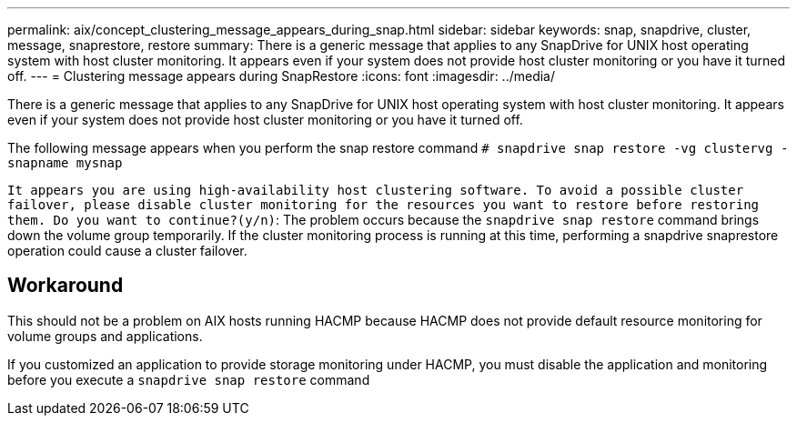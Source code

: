 ---
permalink: aix/concept_clustering_message_appears_during_snap.html
sidebar: sidebar
keywords: snap, snapdrive, cluster, message, snaprestore, restore
summary: There is a generic message that applies to any SnapDrive for UNIX host operating system with host cluster monitoring. It appears even if your system does not provide host cluster monitoring or you have it turned off.
---
= Clustering message appears during SnapRestore
:icons: font
:imagesdir: ../media/

[.lead]
There is a generic message that applies to any SnapDrive for UNIX host operating system with host cluster monitoring. It appears even if your system does not provide host cluster monitoring or you have it turned off.

The following message appears when you perform the snap restore command `# snapdrive snap restore -vg clustervg -snapname mysnap`

`It appears you are using high-availability host clustering software. To avoid a possible cluster failover, please disable cluster monitoring for the resources you want to restore before restoring them. Do you want to continue?(y/n)`: The problem occurs because the `snapdrive snap restore` command brings down the volume group temporarily. If the cluster monitoring process is running at this time, performing a snapdrive snaprestore operation could cause a cluster failover.

== Workaround

This should not be a problem on AIX hosts running HACMP because HACMP does not provide default resource monitoring for volume groups and applications.

If you customized an application to provide storage monitoring under HACMP, you must disable the application and monitoring before you execute a `snapdrive snap restore` command
